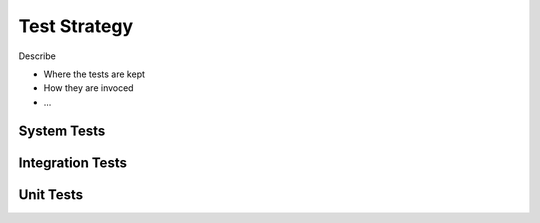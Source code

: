 Test Strategy
================

Describe

- Where the tests are kept
- How they are invoced
- ...

.. _system-tests:

System Tests
---------------

.. _integration-tests:

Integration Tests
------------------

.. _unit-tests:

Unit Tests
---------------


